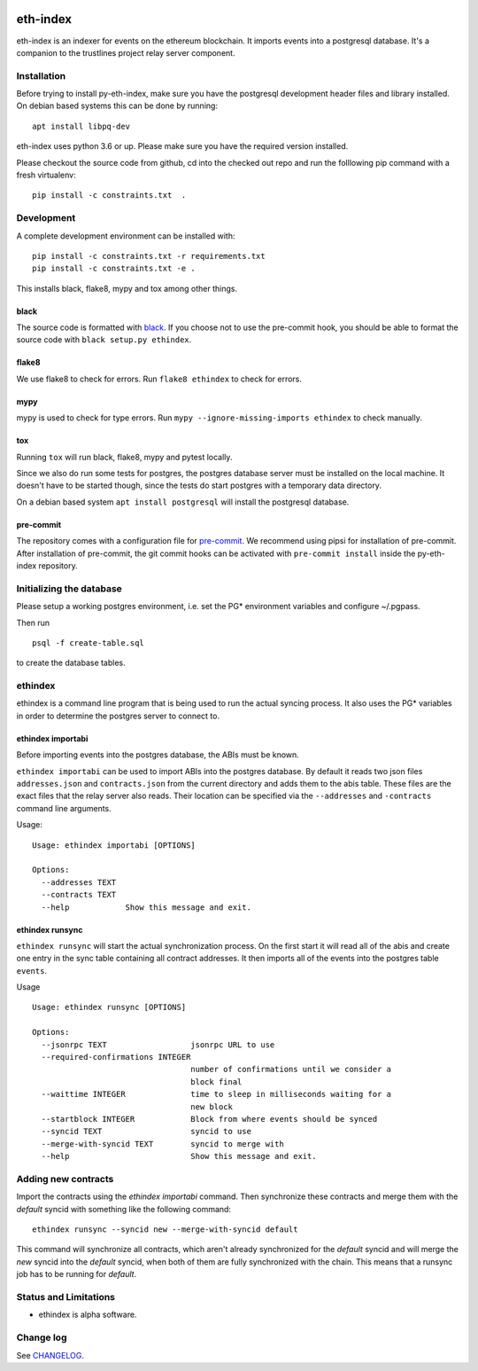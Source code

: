 |Build Status| |Code style: black|

eth-index
=========

eth-index is an indexer for events on the ethereum blockchain. It
imports events into a postgresql database. It's a companion to the
trustlines project relay server component.

Installation
------------

Before trying to install py-eth-index, make sure you have the postgresql
development header files and library installed. On debian based systems
this can be done by running:

::

    apt install libpq-dev

eth-index uses python 3.6 or up. Please make sure you have the required
version installed.

Please checkout the source code from github, cd into the checked out
repo and run the folllowing pip command with a fresh virtualenv:

::

    pip install -c constraints.txt  .

Development
-----------

A complete development environment can be installed with:

::

    pip install -c constraints.txt -r requirements.txt
    pip install -c constraints.txt -e .

This installs black, flake8, mypy and tox among other things.

black
~~~~~
The source code is formatted with `black <https://github.com/ambv/black>`__. If
you choose not to use the pre-commit hook, you should be able to format the
source code with ``black setup.py ethindex``.

flake8
~~~~~~
We use flake8 to check for errors. Run ``flake8 ethindex`` to check for errors.

mypy
~~~~
mypy is used to check for type errors. Run ``mypy --ignore-missing-imports
ethindex`` to check manually.

tox
~~~
Running ``tox`` will run black, flake8, mypy and pytest locally.

Since we also do run some tests for postgres, the postgres database server must
be installed on the local machine. It doesn't have to be started though, since
the tests do start postgres with a temporary data directory.

On a debian based system ``apt install postgresql`` will install the postgresql
database.

pre-commit
~~~~~~~~~~

The repository comes with a configuration file for
`pre-commit <https://pre-commit.com/>`__. We recommend using pipsi for
installation of pre-commit. After installation of pre-commit, the git
commit hooks can be activated with ``pre-commit install`` inside the
py-eth-index repository.

Initializing the database
-------------------------

Please setup a working postgres environment, i.e. set the PG\*
environment variables and configure ~/.pgpass.

Then run

::

    psql -f create-table.sql

to create the database tables.

ethindex
--------

ethindex is a command line program that is being used to run the actual
syncing process. It also uses the PG\* variables in order to determine
the postgres server to connect to.

ethindex importabi
~~~~~~~~~~~~~~~~~~

Before importing events into the postgres database, the ABIs must be
known.

``ethindex importabi`` can be used to import ABIs into the postgres
database. By default it reads two json files ``addresses.json`` and
``contracts.json`` from the current directory and adds them to the abis
table. These files are the exact files that the relay server also reads.
Their location can be specified via the ``--addresses`` and
``-contracts`` command line arguments.

Usage:

::

    Usage: ethindex importabi [OPTIONS]

    Options:
      --addresses TEXT
      --contracts TEXT
      --help            Show this message and exit.

ethindex runsync
~~~~~~~~~~~~~~~~

``ethindex runsync`` will start the actual synchronization process. On
the first start it will read all of the abis and create one entry in the
sync table containing all contract addresses. It then imports all of the
events into the postgres table ``events``.

Usage

::

    Usage: ethindex runsync [OPTIONS]

    Options:
      --jsonrpc TEXT                  jsonrpc URL to use
      --required-confirmations INTEGER
                                      number of confirmations until we consider a
                                      block final
      --waittime INTEGER              time to sleep in milliseconds waiting for a
                                      new block
      --startblock INTEGER            Block from where events should be synced
      --syncid TEXT                   syncid to use
      --merge-with-syncid TEXT        syncid to merge with
      --help                          Show this message and exit.

Adding new contracts
--------------------
Import the contracts using the `ethindex importabi` command. Then synchronize
these contracts and merge them with the `default` syncid with something like the
following command::

    ethindex runsync --syncid new --merge-with-syncid default

This command will synchronize all contracts, which aren't already synchronized
for the `default` syncid and will merge the `new` syncid into the `default`
syncid, when both of them are fully synchronized with the chain. This means that
a runsync job has to be running for `default`.


Status and Limitations
----------------------

- ethindex is alpha software.

Change log
----------

See `CHANGELOG <https://github.com/trustlines-network/py-eth-index/blob/develop/CHANGELOG.rst>`_.

.. |Build Status| image:: https://circleci.com/gh/trustlines-network/py-eth-index/tree/develop.svg?style=svg
    :target: https://circleci.com/gh/trustlines-network/py-eth-index/tree/develop
.. |Code style: black| image:: https://img.shields.io/badge/code%20style-black-000000.svg
   :target: https://github.com/ambv/black

